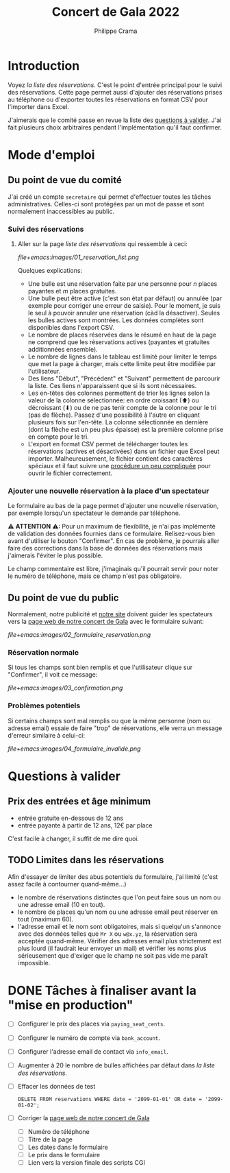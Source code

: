 #+options: ^:{}
#+author: Philippe Crama
#+title: Concert de Gala 2022

* Introduction

Voyez [[file+emacs:list_reservations.cgi][la liste des réservations]].  C'est le point d'entrée principal pour le
suivi des réservations.  Cette page permet aussi d'ajouter des réservations
prises au téléphone ou d'exporter toutes les réservations en format CSV pour
l'importer dans Excel.

J'aimerais que le comité passe en revue la liste des [[#questions_a_valider_20221025][questions à valider]].
J'ai fait plusieurs choix arbitraires pendant l'implémentation qu'il faut
confirmer.

* Mode d'emploi
** Du point de vue du comité
J'ai créé un compte =secretaire= qui permet d'effectuer toutes les tâches
administratives.  Celles-ci sont protégées par un mot de passe et sont
normalement inaccessibles au public.

*** Suivi des réservations
1. Aller sur la page [[file+emacs:list_reservations.cgi][liste des réservations]] qui ressemble à ceci:

   #+CAPTION: Liste des réservations et accès administratif
   #+ATTR_HTML: :alt Liste des réservations et accès administratif
   [[file+emacs:images/01_reservation_list.png]]

   Quelques explications:
   - Une bulle est une réservation faite par une personne pour /n/ places
     payantes et /m/ places gratuites.
   - Une bulle peut être active (c'est son état par défaut) ou annulée (par
     exemple pour corriger une erreur de saisie).  Pour le moment, je suis le
     seul à pouvoir annuler une réservation (càd la désactiver).  Seules les
     bulles actives sont montrées.  Les données complètes sont disponibles
     dans l'export CSV.
   - Le nombre de places réservées dans le résumé en haut de la page ne
     comprend que les réservations actives (payantes et gratuites additionnées
     ensemble).
   - Le nombre de lignes dans le tableau est limité pour limiter le temps que
     met la page à charger, mais cette limite peut être modifiée par
     l'utilisateur.
   - Des liens "Début", "Précédent" et "Suivant" permettent de parcourir la
     liste.  Ces liens n'apparaissent que si ils sont nécessaires.
   - Les en-têtes des colonnes permettent de trier les lignes selon la valeur
     de la colonne sélectionnée: en ordre croissant (⬆) ou décroissant (⬇) ou
     de ne pas tenir compte de la colonne pour le tri (pas de flèche).  Passez
     d'une possibilité à l'autre en cliquant plusieurs fois sur l'en-tête.  La
     colonne sélectionnée en dernière (dont la flèche est un peu plus
     épaisse) est la première colonne prise en compte pour le tri.
   - L'export en format CSV permet de télécharger toutes les réservations
     (actives et désactivées) dans un fichier que Excel peut importer.
     Malheureusement, le fichier contient des caractères spéciaux et il faut
     suivre une [[https://www.nextofwindows.com/how-to-display-csv-files-with-unicode-utf-8-encoding-in-excel][procédure un peu compliquée]] pour ouvrir le fichier
     correctement.

*** Ajouter une nouvelle réservation à la place d'un spectateur
Le formulaire au bas de la page permet d'ajouter une nouvelle
réservation, par exemple lorsqu'un spectateur le demande par téléphone.

⚠ *ATTENTION* ⚠: Pour un maximum de flexibilité, je n'ai pas implémenté de
validation des données fournies dans ce formulaire.  Relisez-vous bien avant
d'utiliser le bouton "Confirmer".  En cas de problème, je pourrais aller faire
des corrections dans la base de données des réservations mais j'aimerais
l'éviter le plus possible.

Le champ commentaire est libre, j'imaginais qu'il pourrait servir pour noter
le numéro de téléphone, mais ce champ n'est pas obligatoire.

** Du point de vue du public
Normalement, notre publicité et [[https://www.srhbraine.be/][notre site]] doivent guider les spectateurs vers
la [[https://www.srhbraine.be/concert-de-gala-2022/][page web de notre concert de Gala]] avec le formulaire suivant:

#+CAPTION: Formulaire d'inscription sur le site de la SRH
#+ATTR_HTML: :alt Formulaire d'inscription sur le site de la SRH
[[file+emacs:images/02_formulaire_reservation.png]]

*** Réservation normale
Si tous les champs sont bien remplis et que l'utilisateur clique sur
"Confirmer", il voit ce message:

#+CAPTION: Confirmation de la réservation
#+ATTR_HTML: :alt Confirmation de la réservation
[[file+emacs:images/03_confirmation.png]]

*** Problèmes potentiels
Si certains champs sont mal remplis ou que la même personne (nom ou adresse
email) essaie de faire "trop" de réservations, elle verra un message d'erreur
similaire à celui-ci:

#+CAPTION: Erreur lors de la réservation
#+ATTR_HTML: :alt Erreur lors de la réservation
[[file+emacs:images/04_formulaire_invalide.png]]

* Questions à valider
:PROPERTIES:
:CUSTOM_ID: questions_a_valider_20221025
:END:

** Prix des entrées et âge minimum
- entrée gratuite en-dessous de 12 ans
- entrée payante à partir de 12 ans, 12€ par place

C'est facile à changer, il suffit de me dire quoi.

** TODO Limites dans les réservations
Afin d'essayer de limiter des abus potentiels du formulaire, j'ai limité
(c'est assez facile à contourner quand-même...)
- le nombre de réservations distinctes que l'on peut faire sous un nom ou une
  adresse email (10 en tout).
- le nombre de places qu'un nom ou une adresse email peut réserver en tout
  (maximum 60).
- l'adresse email et le nom sont obligatoires, mais si quelqu'un s'annonce
  avec des données telles que ~Mr X~ ou ~w@x.yz~, la réservation sera acceptée
  quand-même.  Vérifier des adresses email plus strictement est plus lourd (il
  faudrait leur envoyer un mail) et vérifier les noms plus sérieusement que
  d'exiger que le champ ne soit pas vide me paraît impossible.

* DONE Tâches à finaliser avant la "mise en production"
- [ ] Configurer le prix des places via ~paying_seat_cents~.
- [ ] Configurer le numéro de compte via ~bank_account~.
- [ ] Configurer l'adresse email de contact via ~info_email~.
- [ ] Augmenter à 20 le nombre de bulles affichées par défaut dans
  [[file+emacs:list_reservations.cgi][la liste des réservations]].
- [ ] Effacer les données de test
  #+begin_example
    DELETE FROM reservations WHERE date = '2099-01-01' OR date = '2099-01-02';
  #+end_example
- [ ] Corriger la [[https://www.srhbraine.be/concert-de-gala-2022/][page web de notre concert de Gala]]
  - [ ] Numéro de téléphone
  - [ ] Titre de la page
  - [ ] Les dates dans le formulaire
  - [ ] Le prix dans le formulaire
  - [ ] Lien vers la version finale des scripts CGI
